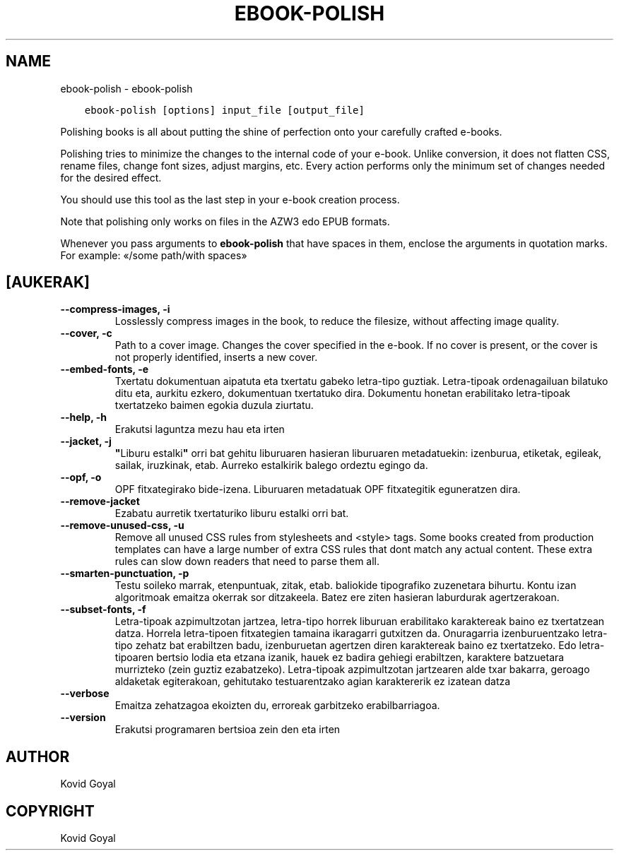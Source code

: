 .\" Man page generated from reStructuredText.
.
.TH "EBOOK-POLISH" "1" "uztailak 28, 2017" "3.5.0" "calibre"
.SH NAME
ebook-polish \- ebook-polish
.
.nr rst2man-indent-level 0
.
.de1 rstReportMargin
\\$1 \\n[an-margin]
level \\n[rst2man-indent-level]
level margin: \\n[rst2man-indent\\n[rst2man-indent-level]]
-
\\n[rst2man-indent0]
\\n[rst2man-indent1]
\\n[rst2man-indent2]
..
.de1 INDENT
.\" .rstReportMargin pre:
. RS \\$1
. nr rst2man-indent\\n[rst2man-indent-level] \\n[an-margin]
. nr rst2man-indent-level +1
.\" .rstReportMargin post:
..
.de UNINDENT
. RE
.\" indent \\n[an-margin]
.\" old: \\n[rst2man-indent\\n[rst2man-indent-level]]
.nr rst2man-indent-level -1
.\" new: \\n[rst2man-indent\\n[rst2man-indent-level]]
.in \\n[rst2man-indent\\n[rst2man-indent-level]]u
..
.INDENT 0.0
.INDENT 3.5
.sp
.nf
.ft C
ebook\-polish [options] input_file [output_file]
.ft P
.fi
.UNINDENT
.UNINDENT
.sp
Polishing books is all about putting the shine of perfection onto
your carefully crafted e\-books.
.sp
Polishing tries to minimize the changes to the internal code of your e\-book.
Unlike conversion, it does not flatten CSS, rename files, change font
sizes, adjust margins, etc. Every action performs only the minimum set of
changes needed for the desired effect.
.sp
You should use this tool as the last step in your e\-book creation process.
.sp
Note that polishing only works on files in the AZW3 edo EPUB formats.
.sp
Whenever you pass arguments to \fBebook\-polish\fP that have spaces in them, enclose the arguments in quotation marks. For example: «/some path/with spaces»
.SH [AUKERAK]
.INDENT 0.0
.TP
.B \-\-compress\-images, \-i
Losslessly compress images in the book, to reduce the filesize, without affecting image quality.
.UNINDENT
.INDENT 0.0
.TP
.B \-\-cover, \-c
Path to a cover image. Changes the cover specified in the e\-book. If no cover is present, or the cover is not properly identified, inserts a new cover.
.UNINDENT
.INDENT 0.0
.TP
.B \-\-embed\-fonts, \-e
Txertatu dokumentuan aipatuta eta txertatu gabeko letra\-tipo guztiak. Letra\-tipoak ordenagailuan bilatuko ditu eta, aurkitu ezkero, dokumentuan txertatuko dira. Dokumentu honetan erabilitako letra\-tipoak txertatzeko baimen egokia duzula ziurtatu.
.UNINDENT
.INDENT 0.0
.TP
.B \-\-help, \-h
Erakutsi laguntza mezu hau eta irten
.UNINDENT
.INDENT 0.0
.TP
.B \-\-jacket, \-j
\fB"\fPLiburu estalki\fB"\fP orri bat gehitu liburuaren hasieran liburuaren metadatuekin: izenburua, etiketak, egileak, sailak, iruzkinak, etab. Aurreko estalkirik balego ordeztu egingo da.
.UNINDENT
.INDENT 0.0
.TP
.B \-\-opf, \-o
OPF fitxategirako bide\-izena. Liburuaren metadatuak OPF fitxategitik eguneratzen dira.
.UNINDENT
.INDENT 0.0
.TP
.B \-\-remove\-jacket
Ezabatu aurretik txertaturiko liburu estalki orri bat.
.UNINDENT
.INDENT 0.0
.TP
.B \-\-remove\-unused\-css, \-u
Remove all unused CSS rules from stylesheets and <style> tags. Some books created from production templates can have a large number of extra CSS rules that dont match any actual content. These extra rules can slow down readers that need to parse them all.
.UNINDENT
.INDENT 0.0
.TP
.B \-\-smarten\-punctuation, \-p
Testu soileko marrak, etenpuntuak, zitak, etab.  baliokide tipografiko zuzenetara bihurtu. Kontu izan algoritmoak emaitza okerrak sor ditzakeela. Batez ere ziten hasieran laburdurak agertzerakoan.
.UNINDENT
.INDENT 0.0
.TP
.B \-\-subset\-fonts, \-f
Letra\-tipoak azpimultzotan jartzea, letra\-tipo horrek liburuan erabilitako karaktereak baino ez txertatzean datza. Horrela letra\-tipoen fitxategien tamaina ikaragarri gutxitzen da. Onuragarria izenburuentzako letra\-tipo zehatz bat erabiltzen badu, izenburuetan agertzen diren karaktereak baino ez txertatzeko. Edo letra\-tipoaren  bertsio lodia eta etzana izanik, hauek ez badira gehiegi  erabiltzen, karaktere batzuetara murrizteko  (zein guztiz ezabatzeko). Letra\-tipoak azpimultzotan jartzearen alde txar bakarra,  geroago aldaketak egiterakoan, gehitutako testuarentzako  agian karaktererik ez izatean datza
.UNINDENT
.INDENT 0.0
.TP
.B \-\-verbose
Emaitza zehatzagoa ekoizten du, erroreak garbitzeko erabilbarriagoa.
.UNINDENT
.INDENT 0.0
.TP
.B \-\-version
Erakutsi programaren bertsioa zein den eta irten
.UNINDENT
.SH AUTHOR
Kovid Goyal
.SH COPYRIGHT
Kovid Goyal
.\" Generated by docutils manpage writer.
.
